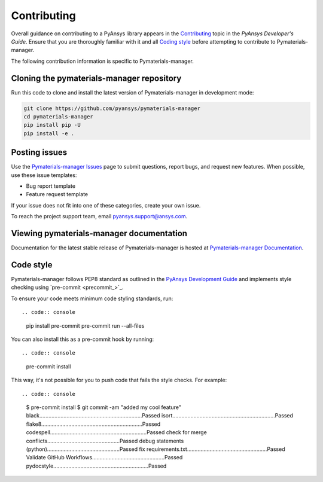 .. _ref_contributing:

============
Contributing
============

Overall guidance on contributing to a PyAnsys library appears in the
`Contributing <dev_guide_contributing_>`_ topic
in the *PyAnsys Developer's Guide*. Ensure that you are thoroughly familiar
with it and all `Coding style <dev_guide_coding_style_>`_ before attempting to
contribute to Pymaterials-manager.
 
The following contribution information is specific to Pymaterials-manager.


Cloning the pymaterials-manager repository
==========================================

Run this code to clone and install the latest version of Pymaterials-manager in development mode:

.. code:: console

    git clone https://github.com/pyansys/pymaterials-manager
    cd pymaterials-manager
    pip install pip -U
    pip install -e .


Posting issues
==============

Use the `Pymaterials-manager Issues <Pymaterials-manager_issues_>`_
page to submit questions, report bugs, and request new features. When possible,
use these issue templates:

* Bug report template
* Feature request template

If your issue does not fit into one of these categories, create your own issue.

To reach the project support team, email `pyansys.support@ansys.com <pyansys_support_>`_.

Viewing pymaterials-manager documentation
==========================================

Documentation for the latest stable release of Pymaterials-manager is hosted at
`Pymaterials-manager Documentation <Pymaterials-manager_docs_>`_.

Code style
==========

Pymaterials-manager follows PEP8 standard as outlined in the `PyAnsys Development Guide
<dev_guide_pyansys_>`_ and implements style checking using
`pre-commit <precommit_>`_.

To ensure your code meets minimum code styling standards, run::

.. code:: console

    pip install pre-commit
    pre-commit run --all-files

You can also install this as a pre-commit hook by running::

.. code:: console

    pre-commit install

This way, it's not possible for you to push code that fails the style checks. For example::

.. code:: console

    $ pre-commit install
    $ git commit -am "added my cool feature"
    black....................................................................Passed
    isort....................................................................Passed
    flake8...................................................................Passed
    codespell................................................................Passed
    check for merge conflicts................................................Passed
    debug statements (python)................................................Passed
    fix requirements.txt.....................................................Passed
    Validate GitHub Workflows................................................Passed
    pydocstyle...............................................................Passed


.. LINKS AND REFERENCES
.. _pre-commit: https://pre-commit.com/
.. _pyansys_support: pyansys.support@ansys.com
.. _dev_guide_pyansys: https://dev.docs.pyansys.com/
.. _dev_guide_contributing: https://dev.docs.pyansys.com/dev/how-to/contributing.html
.. _dev_guide_coding_style: https://dev.docs.pyansys.com/dev/coding-style/index.html
.. _Pymaterials-manager_issues: https://github.com/pyansys/pymaterials-manager/issues
.. _Pymaterials-manager_docs: https://manager.materials.docs.pyansys.com/